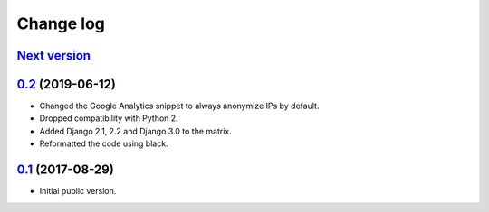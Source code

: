 Change log
==========

`Next version`_
~~~~~~~~~~~~~~~

`0.2`_ (2019-06-12)
~~~~~~~~~~~~~~~~~~~

- Changed the Google Analytics snippet to always anonymize IPs by
  default.
- Dropped compatibility with Python 2.
- Added Django 2.1, 2.2 and Django 3.0 to the matrix.
- Reformatted the code using black.


`0.1`_ (2017-08-29)
~~~~~~~~~~~~~~~~~~~

- Initial public version.

.. _0.1: https://github.com/matthiask/django-privacy-killer/commit/89bb93c5cdba
.. _0.2: https://github.com/matthiask/django-privacy-killer/compare/0.1...0.2
.. _Next version: https://github.com/matthiask/django-privacy-killer/compare/0.2...master
